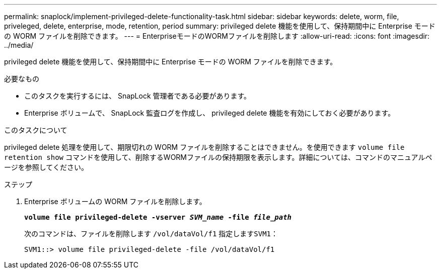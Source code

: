 ---
permalink: snaplock/implement-privileged-delete-functionality-task.html 
sidebar: sidebar 
keywords: delete, worm, file, priveleged, delete, enterprise, mode, retention, period 
summary: privileged delete 機能を使用して、保持期間中に Enterprise モードの WORM ファイルを削除できます。 
---
= EnterpriseモードのWORMファイルを削除します
:allow-uri-read: 
:icons: font
:imagesdir: ../media/


[role="lead"]
privileged delete 機能を使用して、保持期間中に Enterprise モードの WORM ファイルを削除できます。

.必要なもの
* このタスクを実行するには、 SnapLock 管理者である必要があります。
* Enterprise ボリュームで、 SnapLock 監査ログを作成し、 privileged delete 機能を有効にしておく必要があります。


.このタスクについて
privileged delete 処理を使用して、期限切れの WORM ファイルを削除することはできません。を使用できます `volume file retention show` コマンドを使用して、削除するWORMファイルの保持期限を表示します。詳細については、コマンドのマニュアルページを参照してください。

.ステップ
. Enterprise ボリュームの WORM ファイルを削除します。
+
`*volume file privileged-delete -vserver _SVM_name_ -file _file_path_*`

+
次のコマンドは、ファイルを削除します `/vol/dataVol/f1` 指定します``SVM1``：

+
[listing]
----
SVM1::> volume file privileged-delete -file /vol/dataVol/f1
----

